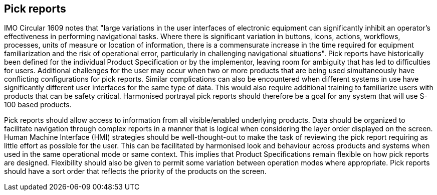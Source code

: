 [[cls-16a-9]]
== Pick reports

IMO Circular 1609 notes that "large variations in the user interfaces of
electronic equipment can significantly inhibit an operator's effectiveness
in performing navigational tasks. Where there is significant variation in
buttons, icons, actions, workflows, processes, units of measure or location
of information, there is a commensurate increase in the time required for
equipment familiarization and the risk of operational error, particularly in
challenging navigational situations". Pick reports have historically been
defined for the individual Product Specification or by the implementor,
leaving room for ambiguity that has led to difficulties for users.
Additional challenges for the user may occur when two or more products that
are being used simultaneously have conflicting configurations for pick
reports. Similar complications can also be encountered when different
systems in use have significantly different user interfaces for the same
type of data. This would also require additional training to familiarize
users with products that can be safety critical. Harmonised portrayal pick
reports should therefore be a goal for any system that will use S-100 based
products.

Pick reports should allow access to information from all visible/enabled
underlying products. Data should be organized to facilitate navigation
through complex reports in a manner that is logical when considering the
layer order displayed on the screen. Human Machine Interface (HMI)
strategies should be well-thought-out to make the task of reviewing the pick
report requiring as little effort as possible for the user. This can be
facilitated by harmonised look and behaviour across products and systems
when used in the same operational mode or same context. This implies that
Product Specifications remain flexible on how pick reports are designed.
Flexibility should also be given to permit some variation between operation
modes where appropriate. Pick reports should have a sort order that reflects
the priority of the products on the screen.
